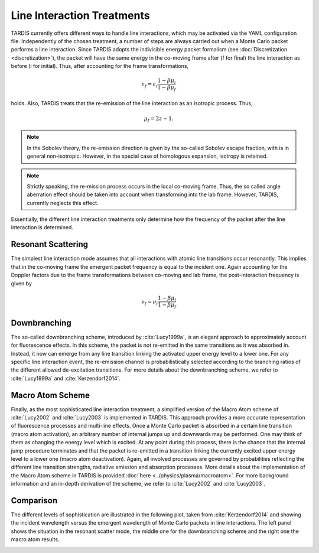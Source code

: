 ***************************
Line Interaction Treatments
***************************

TARDIS currently offers different ways to handle line interactions, which may be
activated via the YAML configuration file. Independently of the chosen
treatment, a number of steps are always carried out when a Monte Carlo packet
performs a line interaction. Since TARDIS adopts the indivisible energy packet
formalism (see :doc:`Discretization <discretization>`), the packet will have the
same energy in the co-moving frame after (f for final) the line interaction as
before (i for initial). Thus, after accounting for the frame transformations,

.. math::

    \varepsilon_f = \varepsilon_i \frac{1 - \beta \mu_i}{1 - \beta \mu_f}

holds. Also, TARDIS treats that the re-emission of the line interaction
as an isotropic process. Thus,

.. math::

    \mu_f = 2 z - 1.


.. note::

    In the Sobolev theory, the re-emission direction is given by the so-called
    Sobolev escape fraction, with is in general non-isotropic. However, in the
    special case of homologous expansion, isotropy is retained.

.. note::

    Strictly speaking, the re-mission process occurs in the local co-moving
    frame. Thus, the so called angle aberration effect should be taken into
    account when transforming into the lab frame. However, TARDIS, currently
    neglects this effect.

Essentially, the different line interaction treatments only determine how the
frequency of the packet after the line interaction is determined.

Resonant Scattering
===================

The simplest line interaction mode assumes that all interactions with atomic
line transitions occur resonantly. This implies that in the co-moving frame the
emergent packet frequency is equal to the incident one. Again accounting for
the Doppler factors due to the frame transformations between co-moving and lab
frame, the post-interaction frequency is given by

.. math::

    \nu_f  = \nu_i \frac{1 - \beta \mu_i}{1 - \beta \mu_f}

Downbranching
=============

The so-called downbranching scheme, introduced by :cite:`Lucy1999a`, is an
elegant approach to approximately account for fluorescence effects. In this
scheme, the packet is not re-emitted in the same transitions as it was absorbed
in. Instead, it now can emerge from any line transition linking the activated
upper energy level to a lower one. For any specific line interaction event, the
re-emission channel is probabilistically selected according to the branching
ratios of the different allowed de-excitation transitions. For more details
about the downbranching scheme, we refer to :cite:`Lucy1999a` and
:cite:`Kerzendorf2014`.

Macro Atom Scheme
=================

Finally, as the most sophisticated line interaction treatment, a simplified
version of the Macro Atom scheme of :cite:`Lucy2002` and :cite:`Lucy2003` is
implemented in TARDIS. This approach provides a more accurate representation of
fluorescence processes and multi-line effects. Once a Monte Carlo packet is
absorbed in a certain line transition (macro atom activation), an arbitrary
number of internal jumps up and downwards may be performed. One may think of
them as changing the energy level which is excited. At any point during this
process, there is the chance that the internal jump procedure terminates and
that the packet is re-emitted in a transition linking the currently excited
upper energy level to a lower one (macro atom deactivation). Again, all
involved processes are governed by probabilities reflecting the different line
transition strengths, radiative emission and absorption processes. More details
about the implementation of the Macro Atom scheme in TARDIS is provided
:doc:`here <../physics/plasma/macroatom>`. For more background information and
an in-depth derivation of the scheme, we refer to :cite:`Lucy2002` and
:cite:`Lucy2003`.

Comparison
==========

The different levels of sophistication are illustrated in the following plot,
taken from :cite:`Kerzendorf2014` and showing the incident wavelength versus the
emergent wavelength of Monte Carlo packets in line interactions. The left panel
shows the situation in the resonant scatter mode, the middle one for the
downbranching scheme and the right one the macro atom results.

.. image::
    images/scatter_downbranch_ma.png
    :width: 700
